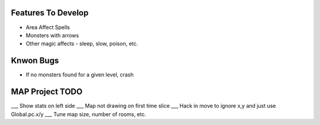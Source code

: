Features To Develop
===================

- Area Affect Spells
- Monsters with arrows
- Other magic affects - sleep, slow, poison, etc.

Knwon Bugs
==========

- If no monsters found for a given level, crash

MAP Project TODO
================

___ Show stats on left side
___ Map not drawing on first time slice
___ Hack in move to ignore x,y and just use Global.pc.x/y
___ Tune map size, number of rooms, etc.
